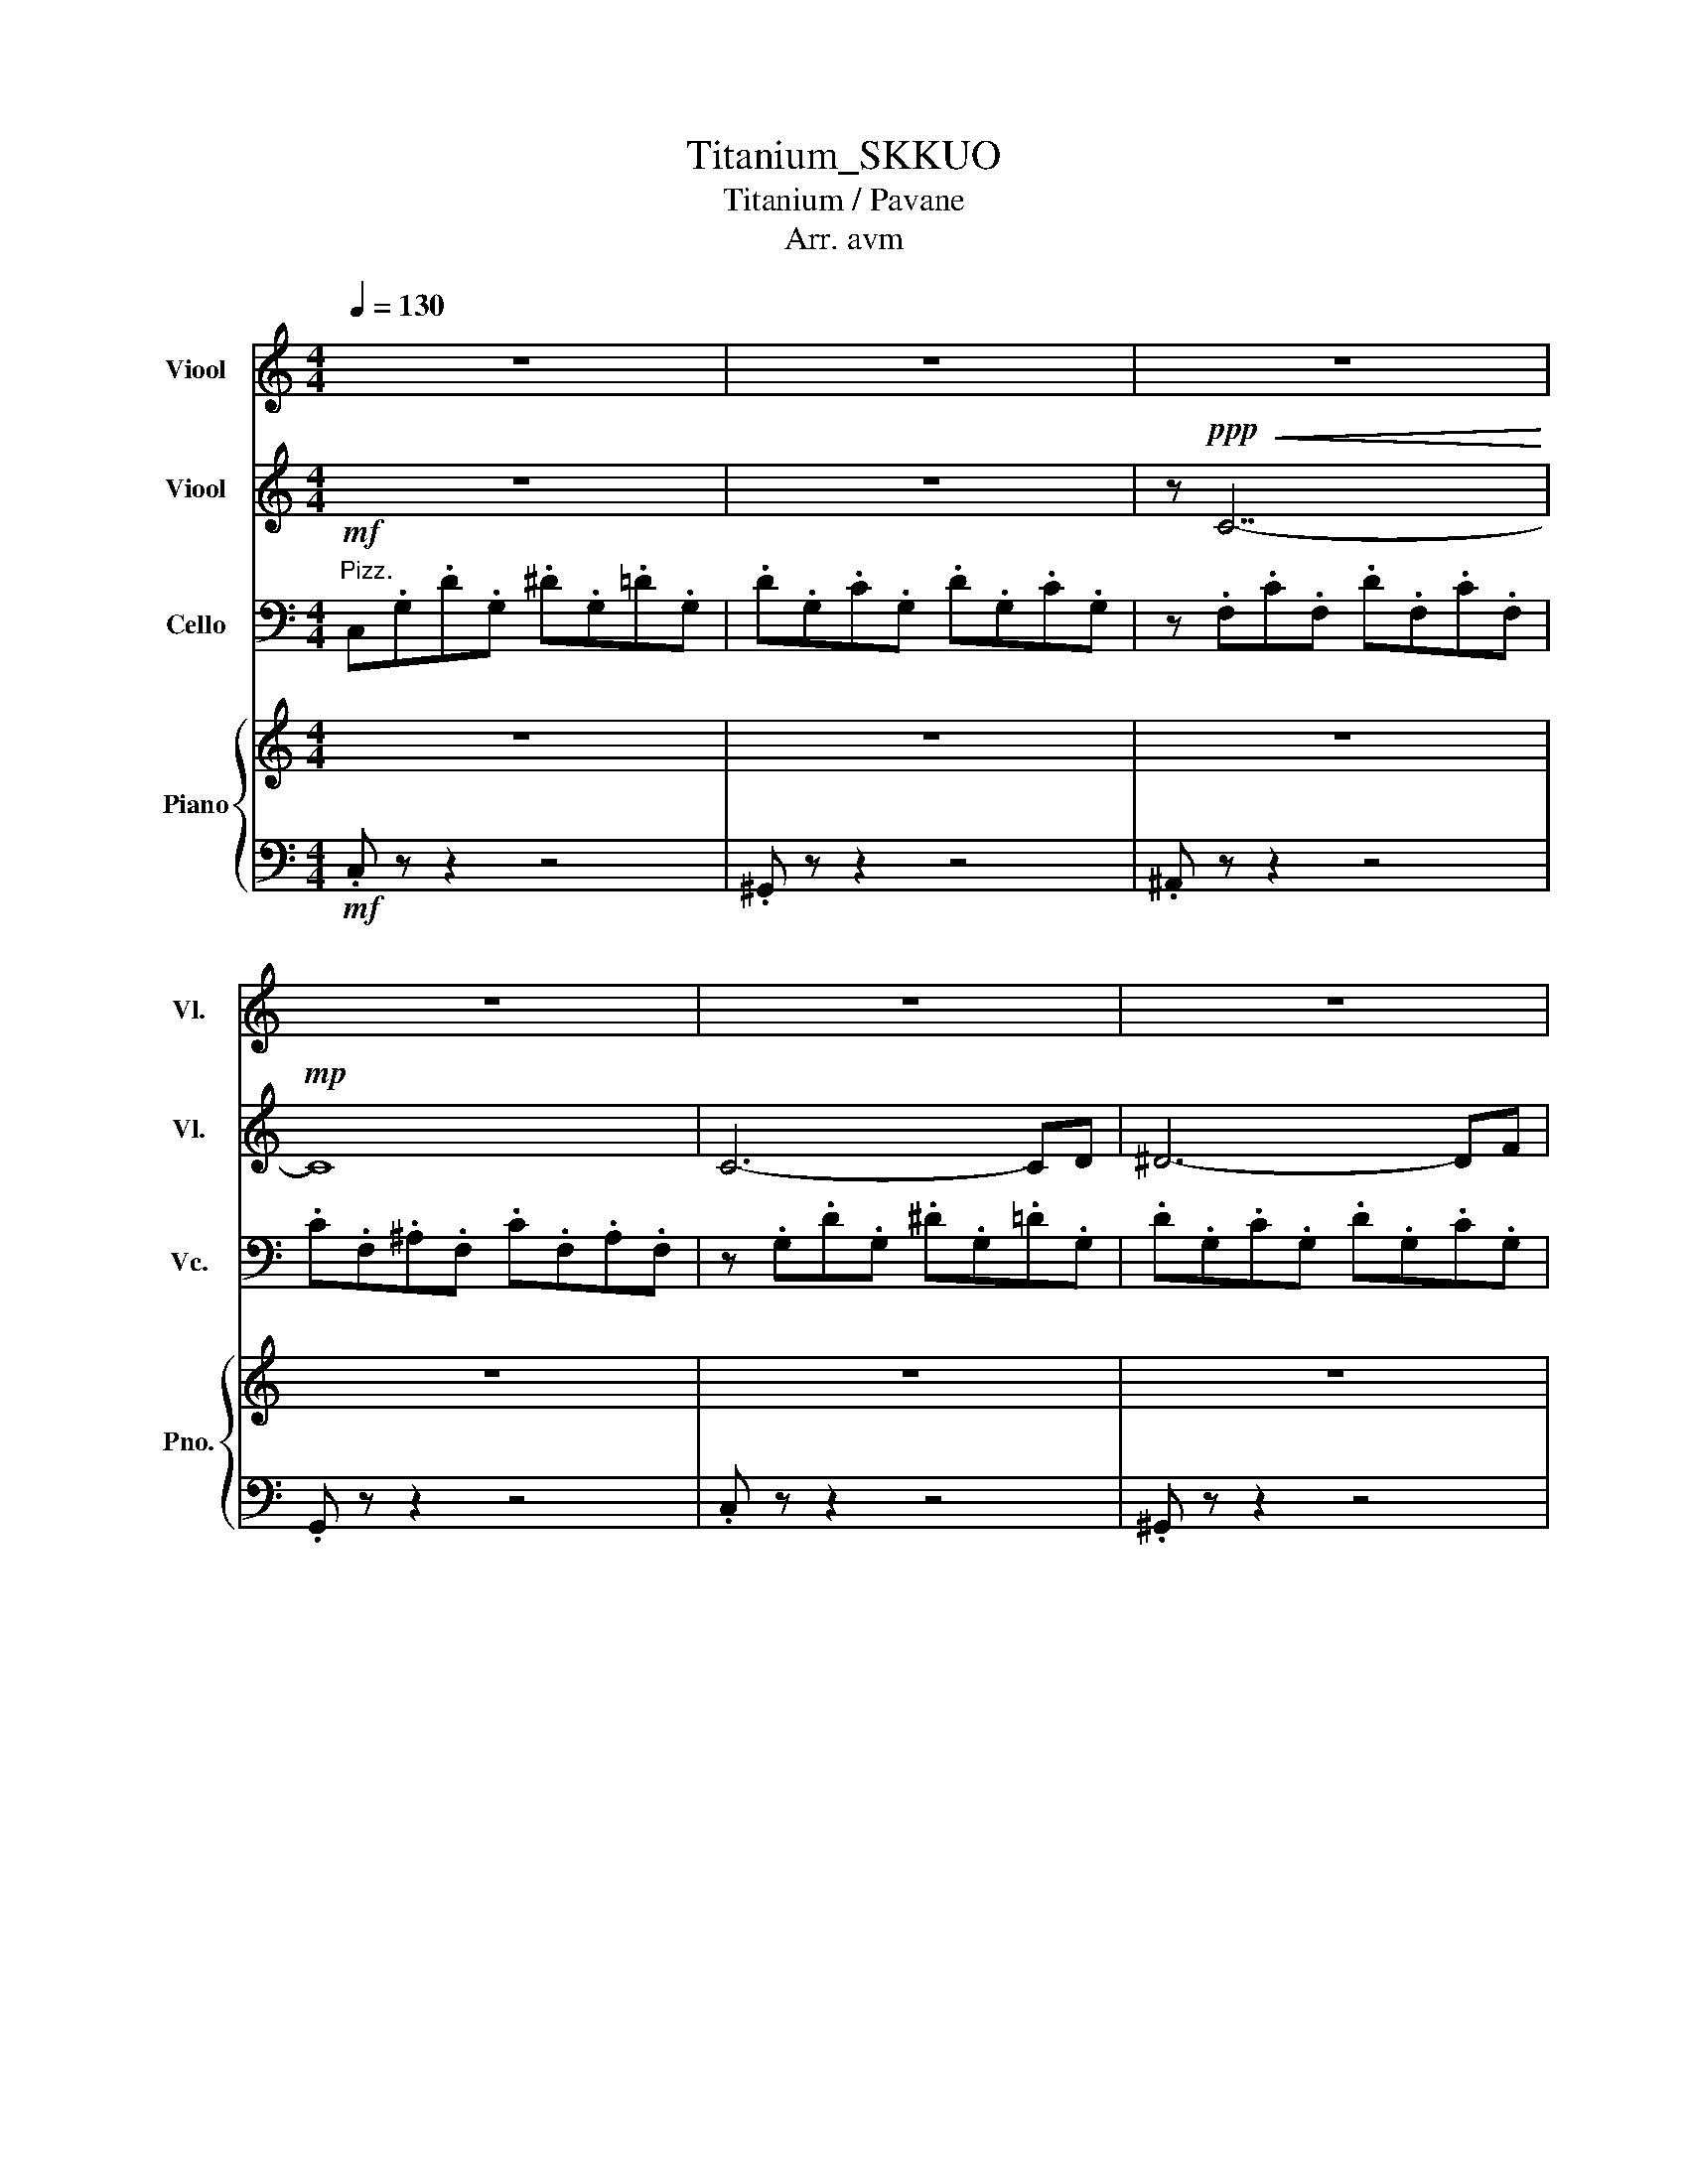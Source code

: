 X:1
T:Titanium_SKKUO
T:Titanium / Pavane
T:Arr. avm
Z:SKKUO
%%score 1 2 3 { 4 | 5 }
L:1/8
Q:1/4=130
M:4/4
K:C
V:1 treble nm="Viool" snm="Vl."
V:2 treble nm="Viool" snm="Vl."
V:3 bass nm="Cello" snm="Vc."
V:4 treble nm="Piano" snm="Pno."
V:5 bass 
V:1
 z8 | z8 | z8 | z8 | z8 | z8 | z8 | z8 | z8 | z8 | z8 | z8 | z2 z"^Arco." G, G,A,CB,- | B,6 G,D- | %14
w: ||||||||||||You shout it ou- t,|_ But I|
 D C2 B,2 B,2 A,- | A, A,2 C4 z | z2 z G, G,A,CB,- | B,3 G, G,A, E,2- | E,4 z4 | z8 | %20
w: _ can't hear a word|_ you say.|I'm talk- ing lou- d,|_ not say- ing much.|_||
 z z z2"^Arco." GAcB- | B4 z GGd- | d c2 B2 B2 A- | A A2 c4 z | z2 z G GAcB- | B3 G GA E2- | %26
w: I'm cri- ti- cized|_ but _ all|_ your bul- lets ri-|* co- chet.|* Shoot me do- wn,|_ but I get up.|
 E2 z2 z4 | z8 | z2 z"^Arco." A ff e2- | e3 B Be e2- | e4 B2 Be- | e3 B3 cA- | A2 z A ff e2- | %33
w: _||I'm bul- let- proof,|_ no- thing to lose.|_ Fire a- way,|_ fire a- way.|_ _ Ri- co- chet,|
 e3 B Be e2- | e4 BBBe- | e3 B3 Ac- | c2 z A aa g2- | g3 e eg g2- | g4 eeec'- | c'3 b4 a- | %40
w: _ you take your aim.|_ Fi- re a- way,|_ fire a- way.|_ You shoot me down|_ but I won't fall,|_ I am ti- ta-|* ni- *|
 a2 z c aa g2- | g3 e eg g2- | g4!ff! eeec'- | c'3 b4 a- | a8 | b8 | b8 | c'3 b4 a- | a8 | g8 | %50
w: * You shoot me down|_ but I won't fall.|_ I am ti- ta-|* ni- um.|||||||
 e2 z2 eeec'- | c'3 [gb]4 a- | a8 | b8 | b8 | c'3 b4 a- | a8 | b8 | g2 z2 eeec'- | c'3 b4 a- | %60
w: * I am ti- ta-|* ni- um.|||||||* I am ti- ta-|* ni- um.|
 a z z2 z4 | z2!f! z G, G,A,CB,- | B,4- B,G,G,D- | D C2 B,2 B,2 A,- | A, A,2 C4 z | %65
w: |* Cut me do- wn|_ _ but it's you|_ who has fur- ther|_ to fall.|
 z2!f! z G GAcB- | B3 G GA E2- | E2 z2 z4 | z8 | z4"^Arco." GAcB- | B4 z GGd- | d c2 B2 B2 A- | %72
w: Gho- * st to- wn,|_ _ haun- ted love.|_||I'm cri- ti- cized|_ but _ all|_ your bul- lets ri-|
 A A2 c4 z | z2 z"^Arco." G GAcB- | B3 G GA E2- | E2 z2 z4 | z8 | z2 z A ff e2- | e3 B Be e2- | %79
w: * co- chet.|* Shoot me do- wn,|_ but I get up.|_||I'm bul- let- proof,|_ no- thing to lose.|
 e4 B2 Be- | e3 B3 cA- | A2 z A ff e2- | e3 B Be e2- | e4 BBBe- | e3 B3 Ac- | c2 z A aa g2- | %86
w: _ Fire a- way,|_ fire a- way.|_ _ Ri- co- chet,|_ you take your aim.|_ Fi- re a- way,|_ fire a- way.|_ You shoot me down|
 g3 e eg g2- | g4 eeec'- | c'3 b4 a- | a2 z c aa g2- | g3 e eg g2- | g4!ff! eeec'- | c'3 b4 a- | %93
w: _ but I won't fall,|_ I am ti- ta-|* ni- *|* You shoot me down|_ but I won't fall.|_ I am ti- ta-|* ni- *|
!ff! a8- |!ff! a8 | z8 | z8 | z8 | z8 | z4!ff! eeec'- | c'3 b4 a- |!ff! a8- |!ff! a8 | z8 | z8 | %105
w: ||||||I am ti- ta-|* ni- *|||||
 z8 | z8 | z8 | z8 | z8 | z8 | z8 | z8 | z8 | z8 | z8 | z8 | z8 | z8 | z8 | z8 | z4!mp! g2 e2- | %122
w: ||||||||||||||||Stone- hard,|
 e3 G g2 e2 | a8 | a4 b4 | a2 z!f! C AA G2- | G3 E EG G2- | G4!ff! EEEc- | c3 B4 A | %129
w: _ those bullet proof|gla-|a- a-|* You shoot me down|_ but I won't fall.|_ I am ti- ta-|* ni- um.|
 z2 z!f! c aa g2- | g3 e eg g2- | g4!ff! eeec'- | c'3 b4 a- | a8- | a8 | g8- | g8 | z8 | z8 | %139
w: You shoot me down|_ but I won't fall.|_ I am ti- ta-|* ni- um.|||||||
 z4!ff! eeec'- | c'3 b4 a | z8 | z8 | z8 | z8 | z8 | z8 | z8 | z8 | z8 | z8 |] %151
w: I am ti- ta-|* ni- um.|||||||||||
V:2
 z8 | z8 | z!ppp!!<(! C7-!<)! |!mp! C8 | C6- CD | ^D6- DF | ^D2 =D2 ^D2 C2 | D6- D^D | %8
w: ||||||||
 D2 C2 D2 ^A,2 | C6- CB, | G,8 | z8 | z"^pizz." .E.c.G .e.G.d.d | z .E.c.G .d.G.c.c | %14
w: ||||||
 z .E.d.A .e.A.d.d | z .E.d.A .e.A.d.d | z .E.c.G .e.G.d.d | z .E.c.G .d.G.c.c | %18
w: ||||
 z .E.d.A .e.A.d.f | .A.e.A.d .A.e.G.c | z"^pizz." .E.c.G .e.G.d.d | z .E.c.G .d.G.c.c | %22
w: ||||
 z .E.d.A .e.A.d.d | z .E.d.A .e.A.d.d | z .E.c.G .e.G.d.d | z .E.c.G .d.G.c.c | %26
w: ||||
 z .E.d.A .e.A.d.f | .A.e.A.d .A.e.G.c | z8 | z8 | z4"^Arco."!mp! C!<(!.C.C.C | .C.C.C.C .C.C.C.C | %32
w: ||||||
 .C.C.C.C .C.C.C.C | .D!<)!!mf!.D.D.D .D.D.D.D | .D.D.D.D .D.D.D.D |!>(! .E.E.E.D .D.D.D.D!>)! | %36
w: ||||
!mf! .C.C.C.C .C.C.C.C | .D.D.D.D .D.D.D.D | .B,.B,.B,.B, .B,.B,.B,.B, | %39
w: |||
[K:treble] .E.E.E.E .[CE].E.E.E | .C.C.C.C .C.C.C.C | .D.D.D.D .D.D.D.D | .D z z z z4 | z8 | %44
w: |||||
!mf! A,/A,/B,/B,/ C/C/B,/B,/ A,/A,/B,/B,/ C/C/B,/B,/ | %45
w: |
 G,/G,/B,/B,/ C/C/B,/B,/ G,/G,/B,/B,/ C/C/B,/B,/ | %46
w: |
 E,/E,/B,/B,/ C/C/B,/B,/ E,/E,/B,/B,/ C/C/B,/B,/ | %47
w: |
 G,/G,/B,/B,/ C/C/B,/B,/ G,/G,/B,/B,/ C/C/B,/B,/ | %48
w: |
 A,/A,/B,/B,/ C/C/B,/B,/ A,/A,/B,/B,/ C/C/B,/B,/ | A,/A,/B,/B,/ C/C/B,/B,/ C/C/B,/B,/ C/C/D/D/ | %50
w: ||
 z4 EEEC- | C3 B,4 A,- | A,8 | G,/G,/B,/B,/ C/C/B,/B,/ G,/G,/B,/B,/ C/C/B,/B,/ | %54
w: I * * ta-|* ni- um.|||
 G,/G,/B,/B,/ C/C/B,/B,/ G,/G,/B,/B,/ C/C/B,/B,/ | %55
w: |
 A,/A,/B,/B,/ C/C/B,/B,/ A,/A,/B,/B,/ C/C/B,/B,/ | %56
w: |
 A,/A,/B,/B,/ C/C/B,/B,/ A,/A,/B,/B,/ C/C/B,/B,/ | A,/A,/B,/B,/ C/C/B,/B,/ C/B,/B,/B,/ C/C/D/D/ | %58
w: ||
 A,/A,/B,/B,/ C/C/B,/B,/ A,/A,/B,/B,/ C/C/B,/B,/ | %59
w: |
 A,/A,/B,/B,/ C/C/B,/B,/ A,/A,/B,/B,/ C/C/B,/B,/ | z8 | z8 |"^Pizz." .D.G,.C.G, .D.G,.C.G, | %63
w: ||||
 z .A,.D.A, .E.A,.D.F | .A,.E.A,.D .A,.E.A,.C | z .G,.D.G, .E.G,.D.G, | .D.G,.C.G, .D.G,.C.G, | %67
w: ||||
 z .A,.D.A, .E.A,.D.F | .A,.E.A,.D .A,.E.A,.C | z"^Arco." .G,.C.G, .E.G,.D.G, | %70
w: |||
 D.G,.C.G, .D.G,.C.C | z .E,.D.A, .E.A,.D.F | z .G,.D.A, .E.A,.D.D | z .G,.C.G, .E.G,.D.G, | %74
w: ||||
 E.G,.C.G, .D.G,.C.C | z .G,.D.A, .E.A,.D.F | .A,.E.A,.D .A,.E.G,.C |"^Pizz." .c.A.c.A .c.A.c.A | %78
w: ||||
 .B.A.B.A .B.A.B.A | .B.G.B.G .B.G.B.G | .c.A.c.A .c.A.c.A | .c.A.c.A .c.A.c.A | %82
w: ||||
 .d.B.d.B .d.B.d.B | .e.c.e.c .e.c.e.c | .c.A.c.A .c.A.c.A |"^Arco." .c.A.c.A .c.A.c.A | %86
w: ||||
 .B.A.B.A .B.A.B.A | .B.G.B.G .B.G.B.G | .c.A.c.A .c.A.c.A | .c.A.c.A .c.A.c.A | %90
w: ||||
 .d.B.d.B .d.B.d.B | .e.B.e.B .e.B.e.B | .e.B.e.B .e.B.e.B |!ff! A6- Ad | c2{dc} B2 c2 A2 | %95
w: |||||
 G6- Gc | B2{cB} A2 B2 G2 | F8 | z8 | EEEc- c2 cd- | d2 z e- e2 C/C/B,/B,/ | z2 ^d2 e2 a2 | g8 | %103
w: ||||I am ti- ta- * * ni-|* um. * * * * *|||
 z2 c2 d2 g2 | f4 g2 d2 | c2 B2 c2 e2 | B8 | z2 E2 ^G2 B2 | A2 c2 e2 [Aa]2 | z4 z4 | %110
w: |||||||
 C2 B,2 B,2 A,2 | G,8 | C2 B,2 B,2 A,2 | A,8 | E2 D2 D2 C2 | B,8 | E2 D2 D2 C2 | z8 | z8 | z8 | %120
w: ||||||||||
 z8 | z4!mp! g2 e2- | e3 G g2 a2 | c'8 | c'4 d'4 | e'8 | e'8 | g'8 | g'8 | A8 | G8 | %131
w: |Stone- hard,|_ those bullet proof|gla-|a- a-|||||||
 z2 z2!ff! EEEc- | c3 B4 A |!ff! A6- Ad | c2{dc} B2 c2 A2 | B6- Bc | B2{cB} A2 B2 G2 | [Af]8 | %138
w: I am ti- ta-|* ni- um.||||||
 [Be]8 | E,/E,/B,/B,/ C/C/B,/B,/ E,/E,/B,/B,/ C/C/B,/B,/ | %140
w: ||
 A,/A,/B,/B,/ C/C/B,/B,/ A,/A,/B,/B,/ C/C/B,/B,/ | a2 d2 e2 a2 | g8 | c2 B2 c2 g2 | f4 g2 d2 | %145
w: |||||
 c2 B2 c2 e2 | e4 d4 | z2 E2 ^G2 B2 | A2 c2 e2 A2 | z8 | z8 |] %151
w: ||||||
V:3
"^Pizz."!mf! C,.G,.D.G, .^D.G,.=D.G, | .D.G,.C.G, .D.G,.C.G, | z .F,.C.F, .D.F,.C.F, | %3
w: |||
 .C.F,.^A,.F, .C.F,.A,.F, | z .G,.D.G, .^D.G,.=D.G, | .D.G,.C.G, .D.G,.C.G, | %6
w: |||
 z .F,.C.F, .D.F,.C.F, | .C.F,.^A,.F, .C.F,.A,.F, | z .^D,.C.D, .D.D,.C.D, | %9
w: |||
 .C.^D,.^A,.D, .C.D,.A,.D, | z .D,.B,.D, .C.D,.B,.D, | .C.D,.B,.D, .C.D,.B,.D, | %12
w: |||
 .G,.D.G,.E .G,.D.G,.D | .G,.C.G,.D .G,.C.G, z | .A,.D.A,.E .A,.D.A, z | .A,.D.A,.E .A,.D.A, z | %16
w: ||||
 .G,.D.G,.E .G,.D.G,.D | .G,.C.G,.D .G,.C.G, z | .A,.D.A,.E .A,.D.F.A, | .E.A,.D.A, .E.A,.C z | %20
w: ||||
 .G,.D.G,.E .G,.D.G,.D | .G,.C.G,.D .G,.C.G, z | .A,.D.A,.E .A,.D.A, z | .A,.D.A,.E .A,.D.A, z | %24
w: ||||
 .G,.D.G,.E .G,.D.G,.D | .G,.C.G,.D .G,.C.G, z | .A,.D.A,.E .A,.D.F.A, | .E.A,.D.A, .E.A,.C z | %28
w: ||||
 z8 | z8 | z4!mp!"^Arco." A,A,A,A, | A,A,A,A, A,A,A,A, | A,A,A,A, A,A,A,A, | B,B,B,B, B,B,B,B, | %34
w: ||||||
 B,B,B,B, B,B,B,B, | CCCB, G,,2 G,,F,, |!mf! .F,,.F,, z .F,, .F,,.F,, z .F,, | %37
w: |||
!<(! .G,,.G,, z .G,, .G,,.G,, z .G,, | .E,,.E,, z .E,, .E,,.E,, z .E,, | %39
w: ||
 .A,,.A,, z .A,, .A,,.A,, z .A,, | .F,,.F,, z .F,, .F,,.F,, z .F,, | %41
w: ||
 .G,,.G,, z .G,, .G,,.G,, z .G,, | .E,, z z z z4 | z8!<)! |!ff! C6- CD | C2{DC} B,2 C2 A,2 | %46
w: |||||
 B,6- B,C | B,2{CB,} A,2 B,2 G,2 | A,8 | z8 | E,/E,/B,/B,/ C/C/B,/B,/ E,/E,/B,/B,/ C/C/B,/B,/ | %51
w: |||||
 A,/A,/B,/B,/ C/C/B,/B,/ A,/A,/B,/B,/ C/C/B,/B,/ | %52
w: |
 A,/A,/B,/B,/ C/C/B,/B,/ A,/A,/B,/B,/ C/C/B,/B,/ | B,8 | z2 C2 D2 G2 | F4 G2 D2 | C2 B,2 C2 E2 | %57
w: |||||
 B,8 | z2 E,2 ^G,2 B,2 | A,2 C2 E2 A,2 | z8 | z8 | z8 | z8 | z8 | z8 | z8 | z8 | z8 | %69
w: ||||||||||||
"^arco" !>![C,,C,]8 | B,,8 | A,,8 | [E,,E,]8 | [C,,C,]8 | B,,8 | A,,8 | A,,8 | F,,8 | G,,8 | E,,8 | %80
w: |||||||||||
 F,,8 | F,,8 | G,,8 | E,,8 | A,,8 |!mf! .F,,.F,, z .F,, .F,,.F,, z .F,, | %86
w: ||||||
 .G,,.G,, z .G,, .G,,.G,, z .G,, | .E,,.E,, z .E,, .E,,.E,, z .E,, | %88
w: ||
 .A,,.A,, z .A,, .A,,.A,, z .A,, | .F,,.F,, z .F,, .F,,.F,, z .F,, | %90
w: ||
 .G,,.G,, z .G,, .G,,.G,, z .G,, | .E,,E,,E,,E,, E,,E,,E,,E,, | .A,,A,,A,,A,, z4 | %93
w: |||
!ff! A,/A,/B,/B,/ C/C/B,/B,/ A,/A,/B,/B,/ C/C/B,/B,/ | %94
w: |
 G,/G,/B,/B,/ C/C/B,/B,/ G,/G,/B,/B,/ C/C/B,/B,/ | %95
w: |
 E,/E,/B,/B,/ C/C/B,/B,/ E,/E,/B,/B,/ C/C/B,/B,/ | %96
w: |
 G,/G,/B,/B,/ C/C/B,/B,/ G,/G,/B,/B,/ C/C/B,/B,/ | %97
w: |
 A,/A,/B,/B,/ C/C/B,/B,/ A,/A,/B,/B,/ C/C/B,/B,/ | A,/A,/B,/B,/ C/C/B,/B,/ C/C/B,/B,/ C/C/D/D/ | %99
w: ||
 E,,2 z2 E,,E,,E,,C,- | C,2 C,B,,- B,,2 z A,,- | A,,8 | %102
w: * I am ti- ta-|* * ni- * um.||
 G,/G,/B,/B,/ C/C/B,/B,/ G,/G,/B,/B,/ C/C/B,/B,/ | %103
w: |
 G,/G,/B,/B,/ C/C/B,/B,/ G,/G,/B,/B,/ C/C/B,/B,/ | %104
w: |
 A,/A,/B,/B,/ C/C/B,/B,/ A,/A,/B,/B,/ C/C/B,/B,/ | %105
w: |
 A,/A,/B,/B,/ C/C/B,/B,/ A,/A,/B,/B,/ C/C/B,/B,/ | A,/A,/B,/B,/ C/C/B,/B,/ C/B,/B,/B,/ C/C/B,/B,/ | %107
w: ||
 ^G,/G,/B,/B,/ C/C/B,/B,/ G,/G,/B,/B,/ C/C/B,/B,/ | %108
w: |
 A,/A,/B,/B,/ C/C/B,/B,/ A,/A,/B,/B,/ C/C/A,/A,/ | A,4 A,,4 | G,,8 | E,,8 | A,,8 | F,,8 | G,,8 | %115
w: |||||||
 G,,8 | A,,2 G,,2 F,,2 E,,2 | z4 G,2 E,2- | E,3 D, G,2 E,2- | E,4 G,2 E,2 | D,2 F,2 E,2 z2 | %121
w: ||||||
 z4 G,2 E,2- | E,3 G,, G,2 E,2 | A,8 | A,4 B,4 | z8 | z8 | z8 | z8 | z8 | z8 | z2 z2!ff! E,E,E,C- | %132
w: Stone- hard,|_ those bullet proof|gla-|a- as-|||||||I am ti- ta-|
 C3 B,4 A, |!mf! A,/A,/B,/B,/ C/C/B,/B,/ A,/A,/B,/B,/ C/C/B,/B,/ | %134
w: * ni- um.||
 G,/G,/B,/B,/ C/C/B,/B,/ G,/G,/B,/B,/ C/C/B,/B,/ | %135
w: |
 E,/E,/B,/B,/ C/C/B,/B,/ E,/E,/B,/B,/ C/C/B,/B,/ | %136
w: |
 G,/G,/B,/B,/ C/C/B,/B,/ G,/G,/B,/B,/ C/C/B,/B,/ | %137
w: |
 A,/A,/B,/B,/ C/C/B,/B,/ A,/A,/B,/B,/ C/C/B,/B,/ | A,/A,/B,/B,/ C/C/B,/B,/ C/C/B,/B,/ C/C/D/D/ | %139
w: ||
 z4!ff! E,E,E,C- | C3 B,4 A, | A,/A,/B,/B,/ C/C/B,/B,/ A,/A,/B,/B,/ C/C/B,/B,/ | %142
w: I am ti- ta-|* ni- um.||
 G,/G,/B,/B,/ C/C/B,/B,/ G,/G,/B,/B,/ C/C/B,/B,/ | %143
w: |
 G,/G,/B,/B,/ C/C/B,/B,/ G,/G,/B,/B,/ C/C/B,/B,/ | %144
w: |
 A,/A,/B,/B,/ C/C/B,/B,/ A,/A,/B,/B,/ C/C/B,/B,/ | %145
w: |
 A,/A,/B,/B,/ C/C/B,/B,/ A,/A,/B,/B,/ C/C/B,/B,/ | A,/A,/B,/B,/ C/C/B,/B,/ C/B,/B,/B,/ C/C/B,/B,/ | %147
w: ||
 ^G,/G,/B,/B,/ C/C/B,/B,/ G,/G,/B,/B,/ C/C/B,/B,/ | %148
w: |
 A,/A,/B,/B,/ C/C/B,/B,/ A,/A,/B,/B,/ C/C/A,/A,/ | A,,8- | A,,8 |] %151
w: |||
V:4
 z8 | z8 | z8 | z8 | z8 | z8 | z8 | z8 | z8 | z8 | z .D.B.D .c.D.B.D | .c.D.B.D .c.D.B.D | %12
w: ||||||||||||
"^pizz." .C.C.E.C .G.C.E.G | .B,.D.E.D .G.C.D.G | A,.C.E.D .A.D.E.G | E.C.E.C .G.B,.E.G | %16
w: ||||
 .C.C.E.C .G.C.E.G | .B,.D.E.D .G.C.D.G | A,.C.E.C .A.C.E.A | .A,2 z2 z4 | %20
w: ||||
"^pizz." .C.C.E.C .G.C.E.G | .B,.D.E.D .G.C.D.G | A,.C.E.D .A.D.E.G | E.C.E.C .G.B,.E.G | %24
w: ||||
 .C.C.E.C .G.C.E.G | .B,.D.E.D .G.C.D.G | A,.C.E.C .A.C.E.A | .A,2 z2 z4 | [F,A,]8 | [G,B,]8 | %30
w: ||||||
 [E,B,]8 | [A,C]8 | [F,A,]8 | [G,B,]8 | [E,B,]8 | [A,C]8 | %36
w: ||||||
!mf! [A,ce][A,A][A,ce][A,A] [A,ce][A,A][A,ce][A,A] | %37
w: |
!<(! [B,df][B,B][B,df][B,B] [B,df][B,B][B,df][B,B] | %38
w: |
 [G,df][G,c][G,df][G,c] [G,df][G,c][G,df][G,c] | [Ceg][Cc][Ceg][Cc] [Ceg][Cc][Ceg][Cc] | %40
w: ||
 [A,ea][A,c][A,ea][A,c] [A,ea][A,c][A,ea][A,c] | [eb]d[eb]d [eb]d[eb]d | [GB] z z z z4 | z8!<)! | %44
w: ||||
!ff! [Acfa]2 [Acfa]2 c2 a2 |!ff! [Bdgb]2 [Bdgb]2 d2 b2 |!ff! [^GBe^g]2 [GBeg]2 B2 g2 | g8 | %48
w: ||||
!ff! [Acfa]2 [Acfa]2 c2 a2 |!ff! [Bdgb]2 [Bdgb]2 d2 b2 | [E,E] z z2 [Ee][Ee][Ee][cc']- | %51
w: ||* I am ti- ta-|
 [cc']2 c [dgb]3 z [ca] |!ff! [Acfa]2 [Acfa]2 c2 a2 |!ff! [Bdgb]2 [Bdgb]2 d2 b2 | z2 b2 e2 b2 | %55
w: * * ni- um.||||
 c'8 | z2 c'2 e2 e'2 | e'4 d'4 | z2 e'2 b2 e'2 | [eae']8 | [cea]edc BcBA | %61
w: ||||||
 [gc']b[gc']b [gc']b[gc']b | [gd']b[gd']b [gd']b[gd']b | [ad']c'[ad']c' [ad']c'[ad']c' | %64
w: |||
 [ae']c'[ae']c' [ae']c'[ae']c' | [c'g']e'[c'g']e' [c'g']e'[c'g']e' | %66
w: ||
 [bg']e'[bg']e' [bg']e'[bg']e' | [c'a']e'[c'a']e' [c'a']e'[c'a']e' | %68
w: ||
 [aa']f'[aa']f' [aa']f'[aa']f' | z .G,.D.G, .E.G,.D.G, | .D.G,.C.G, .D.G,.C.G, | %71
w: |||
 z .A,.D.A, .E.A,.D.A, | z .A,.D.A, .E.A,.D.A, | z .G,.D.G, .E.G,.D.G, | .D.G,.C.G, .D.G,.C.G, | %75
w: ||||
 z .A,.D.A, .E.A,.D.F | .A,.E.A,.D .A,.E.A,.C |"^Arco." [F,A,-]6 A,B, | [G,C-]6 CD | %79
w: ||||
 [E,C]2 B,2 C2 G,2 | [F,A,]8 |"^Arco." [F,A,-]6 A,B, | [G,C-]6 CD | [G,CE]2 D2 C2 B,2 | %84
w: |||||
 [E,A,]2 G,2 F,2 E,2 |!mf! .[F,A,F]2 .[F,A,F]2 .[F,A,F]2 .[F,A,F]2 | %86
w: ||
!<(! .[G,B,G]2 .[G,B,G]2 .[G,B,G]2 .[G,B,G]2 | .[G,B,G]2 .[G,B,G]2 .[G,B,G]2 .[G,B,G]2 | %88
w: ||
 .[A,CA]2 .[A,CA]2 .[A,CA]2 .[A,CA]2 | %89
w: |
 .[F,A,F].[F,A,F].[F,A,F].[F,A,F] .[F,A,F].[F,A,F].[F,A,F].[F,A,F] | %90
w: |
 .[G,B,G].[G,B,G].[G,B,G].[G,B,G] .[G,B,G].[G,B,G].[G,B,G].[G,B,G] | %91
w: |
 .[G,B,G].[G,B,G].[G,B,G].[G,B,G] .[G,B,G].[G,B,G].[G,B,G].[G,B,G] | %92
w: |
 .[A,CA].[A,CA].[A,CA].[A,CA] .[A,CA].[A,CA].[A,CA].[A,CA]!<)! |!ff! [Afa]cc[Acfa] [Afa]cc[Acfa] | %94
w: ||
 [cfa]3 [Bdg] [Bdg]2 g/f/e/f/ |!ff! [Geg]BB[Geg] [Geg]BB[Geg] | [Geg]6 f/e/d/e/ | %97
w: |||
 [Fcf]AA[Fcf] [Fcf]AA[Fcf] | [Fcf]4 e3 d | [^GBeb]ee[GBeb] [GBeb]ee[cec']- | %100
w: |||
 [cec'][cec'][cec'] [Bgb]2 [Bgb][Bgb][Aca]- | [Aca]2 [Aca]2 c2 [Aca]2 | %102
w: * * * ni- * * um.||
 [cfa]3 [dgb] [dgb]2 b/a/g/a/ | [dgb]ee[dgb] [dgb]ee[dgb] | [eac']4 a2 c'/b/a/b/ | %105
w: |||
 [eac']ee[eac'] [eac']ee[fbe'] |!8va(! [fbe']4 [dbd']3 [be'b'] | %107
w: ||
 [be'b']e'e'[be'b'] [be'b']e'e'[be'b'] | [ac'a']a[ac'a']a [ac'a']a[ac'a'] z!8va)! | F2 f2 edcB | %110
w: |||
 c2 B2 B2 A2 | G2 g2 fedB | c2 B2 B2 A2 | A2 [fa]2 [eg][df][ce][Bd] | [ce]2 [Bd]2 [Bd]2 [Ac]2 | %115
w: |||||
 [GB]2 [eg]2 [eg][df][ce][Bd] | [ce]2 [Bd]2 [Bd]2 [Ac]2 | [F,A,]8 | [G,B,]8 | [E,B,]8 | [A,C]8 | %121
w: ||||||
 [F,A,]8 | [G,B,]8 | [E,B,]8 | [A,C]8 |!mf! .[A,C]2 .[A,C]2 .[A,C]2 .[A,C]2 | %126
w: |||||
 .[G,B,]2 .[G,B,]2 .[G,B,]2 .[G,B,]2 | .[E,B,]2 .[E,B,]2 .[E,B,]2 .[E,B,]2 | %128
w: ||
 .[A,C]2 .[A,C]2 .[A,C]2 .[A,C]2 | aeae aeae | bebe bebe | [be'] z z2 z4 | z8 | %133
w: |||||
!ff! [A,FA]2!ff! [Afa]2 [Aeg]/f/e/d/ cd | cB B4 z2 | %135
w: ||
!ff! [B,GB]2!ff! [G,EG]2!ff! [B,GB]2!ff! [EBe]2 | %136
w: |
!ff! [Ece]2!ff! [G,CG]2!ff! [Ece]2!ff! e'/d'/c'/b/ | [Fca]3 c' b/a/g/f/ ef | %138
w: ||
 [dfc'][dgb] [dgb]4 A/B/c/d/ | [^GBeb]2 [GBe]2 [GBeb][GBe][GBe][cec']- | %140
w: ||
 [cec'][cec'][cec'] [Bgb]2 [Bgb][Bgb][Aca]- | [Aca]2!ff! [Afa]2 [Aeg]/f/e/d/ cd | %142
w: * * * ni- * * um.||
 cBBg f/e/d/c/ Bc |!ff! [B,GB]2!ff! [G,EG]2!ff! [B,GB]2!ff! [EBe]2 | %144
w: ||
!ff! [Ece]2!ff! [G,CG]2!ff! [Ece]2!ff! e'/d'/c'/b/ | [Fca]2 [af'a']2 g'/f'/e'/d'/ c'd' | %146
w: ||
 [cfc'][Bgb][Bgb]g f/e/d/c/ Bc |!ff! [B,^GB]2!ff! [E,^G,E]2!ff! [B,GB]2!ff! [EBe]2 | %148
w: ||
 [ac'e'a']/e'/c'/e'/ [ac'e'a']/e'/c'/e'/ [ac'e'a']/e'/c'/e'/ [ac'e'a']/e'/c'/e'/ | [Acea]2 z2 z4 | %150
w: ||
 z8 |] %151
w: |
V:5
!mf! .C, z z2 z4 | .^G,, z z2 z4 | .^A,, z z2 z4 | .G,, z z2 z4 | .C, z z2 z4 | .^G,, z z2 z4 | %6
 .^A,, z z2 z4 | .G,, z z2 z4 | .^G,, z z2 z4 | .F,, z z2 z4 | .G,, z z2 z4 | z8 | %12
!f!!f! [C,,C,]4 z4 | [B,,,B,,]4 z4 | [A,,,A,,]4 z4 | [E,,E,]4 z4 | [C,,C,]4 z4 | [B,,,B,,]4 z4 | %18
 [A,,,A,,]4 z4 | [A,,,A,,]4 z4 |!f!!f! [C,,C,]4 z4 | [B,,,B,,]4 z4 | [A,,,A,,]4 z4 | [E,,E,]4 z4 | %24
 [C,,C,]4 z4 | [B,,,B,,]4 z4 | [A,,,A,,]4 z4 | [A,,,A,,]4 z4 | [F,,,F,,]8 | [G,,,G,,]8 | %30
 [E,,,E,,]8 | A,,8 | F,,8 | G,,8 | E,,8 | A,,8 | F,,8 | G,,8 | E,,8 | A,,8 | F,,8 | G,,8 | E,,8 | %43
 z8 |!ff! [F,,,F,,]2 [F,,,F,,]2 [F,,,F,,]2 [F,,,F,,]2 | %45
!ff! [G,,,G,,]2 [G,,,G,,]2 [G,,,G,,]2 [G,,,G,,]2 | %46
!ff! [E,,,E,,]2 [E,,,E,,]2 [E,,,E,,]2 [E,,,E,,]2 | [A,,A,]8 | %48
!ff! [F,,,F,,]2 [F,,,F,,]2 [F,,,F,,]2 [F,,,F,,]2 | %49
!ff! [G,,,G,,]2 [G,,,G,,]2 [G,,,G,,]2 [G,,,G,,]2 | [E,,,E,,]2 z2 E,,E,,F,E,, | %51
 A,,,/A,,/A,,,/A,,/ A,,,/A,,/A,,,/A,,/ A,,,/A,,/A,,,/A,,/ [A,,,A,,]2 | %52
!ff! [F,,,F,,]2 [F,,,F,,]2 [F,,,F,,]2 [F,,,F,,]2 | %53
!ff! [G,,,G,,]2 [G,,,G,,]2 [G,,,G,,]2 [G,,,G,,]2 | [E,,E,]2 [E,,E,]2 [E,,E,]2 [E,,E,]2 | %55
 [A,,A,]4 [A,,A,]4 | [F,,F,]4 [F,,F,]4 | [G,,G,]4 [G,,G,]4 | [E,,E,]4 [E,,E,]4 | [A,,A,]8 | z8 | %61
 !>![C,,C,]8 | [B,,,B,,]8 | [A,,,A,,]8 | [E,,E,]8 | [C,,C,]8 | [B,,,B,,]8 | [A,,,A,,]8 | %68
 [F,,,F,,]8 | !>![C,,C,]8 | [B,,,B,,]4 z4 | [A,,,A,,]4 z4 | [E,,E,]4 z4 | [C,,C,]4 z4 | %74
 [B,,,B,,]4 z4 | [A,,,A,,]4 z4 | [A,,,A,,]4 z4 | [F,,,F,,]8 | [G,,,G,,]8 | [E,,,E,,]8 | F,,8 | %81
 F,,8 | G,,8 | E,,8 | A,,8 | .[F,,A,,F,]2 .[F,,A,,F,]2 .[F,,A,,F,]2 .[F,,A,,F,]2 | %86
 .[G,,B,,G,]2 .[G,,B,,G,]2 .[G,,B,,G,]2 .[G,,B,,G,]2 | %87
 .[E,,G,,E,]2 .[E,,G,,E,]2 .[E,,G,,E,]2 .[E,,G,,E,]2 | %88
 .[A,,,C,,A,,]2 .[A,,,C,,A,,]2 .[A,,,C,,A,,]2 .[A,,,C,,A,,]2 | %89
 .[F,,A,,F,].[F,,A,,F,].[F,,A,,F,].[F,,A,,F,] .[F,,A,,F,].[F,,A,,F,].[F,,A,,F,].[F,,A,,F,] | %90
 .[G,,B,,G,].[G,,B,,G,].[G,,B,,G,].[G,,B,,G,] .[G,,B,,G,].[G,,B,,G,].[G,,B,,G,].[G,,B,,G,] | %91
 .[E,,G,,E,].[E,,G,,E,].[E,,G,,E,].[E,,G,,E,] .[E,,G,,E,].[E,,G,,E,].[E,,G,,E,].[E,,G,,E,] | %92
 .[A,,,C,,A,,].[A,,,C,,A,,].[A,,,C,,A,,].[A,,,C,,A,,] .[A,,,C,,A,,].[A,,,C,,A,,].[A,,,C,,A,,].[A,,,C,,A,,] | %93
!ff! [F,,,F,,]2 [F,,,F,,]2 [F,,,F,,]2 [F,,,F,,]2 | %94
 [G,,C,G,]2 [G,,B,,G,]2 [G,,-C,G,-]2 [G,,A,,G,]2 | [E,,E,]2 [E,,E,]2 [E,,E,]2 [E,,E,]-[E,,A,,E,] | %96
 [A,,-B,,A,-]2 [A,,A,]2 [A,,-B,,A,-]2 [G,,A,,A,]2 | [F,,F,]2 [F,,F,]2 [F,,F,]2 [F,,F,]2 | %98
 [G,,G,]2 [G,,G,]2 [G,,G,]2 [G,,G,]2 | [E,,E,]2 [E,,E,]2 [E,,E,]2 [E,,E,]2 | %100
 [A,,,A,,][A,,,A,,][A,,,A,,][A,,,A,,] [A,,,A,,][A,,,A,,][A,,,A,,][A,,,A,,] | %101
 [F,,,F,,]2 [F,,,F,,]2 [F,,,F,,]2 [F,,,F,,]2 | [G,,G,]2 [G,,G,]2 [G,,G,]4 | %103
 [E,,E,]2 [E,,E,]2 [E,,E,]2 [E,,E,]2 | [A,,A,]2 [A,,A,]2 [A,,A,]2 [A,,A,]2 | %105
 [F,,F,]2 [F,,F,]2 [F,,F,]2 [F,,F,]2 | [G,,G,]2 [G,,G,]2 [G,,G,]2 [G,,G,]2 | %107
 [E,,E,]2 [E,,E,]2 [E,,E,]2 [E,,E,]2 | [A,,A,]2 [A,,A,]2 [A,,A,]2 [A,,A,]2 | F,,C,F,G, A,2 G,F, | %110
 G,,D,G,A, B,2 G,G,, | E,,B,,E,G, B,2 E,E,, | A,,E,A,B, C2 A,A,, | F,,C,F,G, A,2 F,2 | %114
 G,,D,G,A, B,2 G,2 | E,,B,,E,G, B,2 E,E,, | A,,E,A,B, C2 A,A,, | [F,,,F,,]8 | [G,,,G,,]8 | %119
 [E,,,E,,]8 | A,,8 | [F,,,F,,]8 | [G,,,G,,]8 | [E,,,E,,]8 | A,,8 | z8 | z8 | z8 | z8 | %129
 .[A,C]2 .[A,C]2 .[A,C]2 .[A,C]2 | .[G,B,]2 .[G,B,]2 .[G,B,]2 .[G,B,]2 | .[E,B,]2 z2 z4 | z8 | %133
!ff! [F,,,F,,]2!ff! [F,,,F,,]2 [F,,,F,,]2 [F,,,F,,]2 | %134
 [G,,C,G,]2 [G,,B,,G,]2 [G,,C,G,]2 [G,,A,,G,]2 | [E,,E,]2 [E,,E,]2 [E,,E,]2 [E,,E,]2 | %136
 [A,,B,,A,]2 [A,,A,]2 [A,,B,,A,]2 [G,,A,,A,]2 | [F,,F,]2 [F,,F,]2 [F,,F,]2 [F,,F,]2 | %138
 [G,,G,]2 [G,,G,]2 [G,,G,]2 [G,,G,]2 | [E,,E,]2 [E,,E,]2 [E,,E,]2 [E,,E,]2 | %140
 [A,,,A,,][A,,,A,,][A,,,A,,][A,,,A,,] [A,,,A,,][A,,,A,,][A,,,A,,][A,,,A,,] | %141
 [F,,,F,,]2 [F,,,F,,]2 [F,,,F,,]2 [F,,,F,,]2 | [G,,G,]2 [G,,G,]2 [G,,G,]2 [G,,G,]2 | %143
 [E,,E,]2 [E,,E,]2 [E,,E,]2 [E,,E,]2 | [A,,A,]2 [A,,A,]2 [A,,A,]2 [A,,A,]2 | %145
 [F,,F,]2 [F,,F,]2 [F,,F,]2 [F,,F,]2 | [G,,G,]2 [G,,G,]2 [G,,G,]2 [G,,G,]2 | %147
 [E,,E,]2 [E,,E,]2 [E,,E,]2 [E,,E,]2 | [A,,A,]2 [A,,A,]2 [A,,A,]2 [A,,A,]2 | [A,,A,]2 z2 z4 | z8 |] %151

